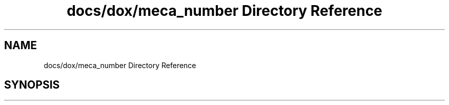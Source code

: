 .TH "docs/dox/meca_number Directory Reference" 3 "Version 2.0.0" "scifir-units" \" -*- nroff -*-
.ad l
.nh
.SH NAME
docs/dox/meca_number Directory Reference
.SH SYNOPSIS
.br
.PP

